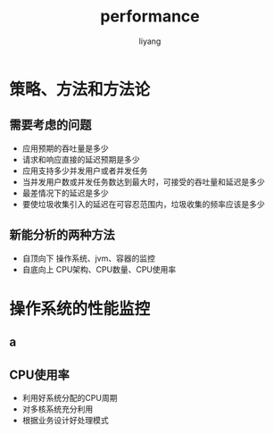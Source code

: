 #+TITLE: performance
#+AUTHOR: liyang
#+STARTUP: indent logdone
#+OPTIONS: ^:{} toc:t H:5 num:0 todo:nil
#+OPTIONS: html-style:nil
#+HTML_HEAD: <link rel="stylesheet" type="text/css" href="https://samee-static.oss-cn-zhangjiakou.aliyuncs.com/css/YetAnotherGithub.css" />

* 策略、方法和方法论
** 需要考虑的问题
- 应用预期的吞吐量是多少
- 请求和响应直接的延迟预期是多少
- 应用支持多少并发用户或者并发任务
- 当并发用户数或并发任务数达到最大时，可接受的吞吐量和延迟是多少
- 最差情况下的延迟是多少
- 要使垃圾收集引入的延迟在可容忍范围内，垃圾收集的频率应该是多少
** 新能分析的两种方法
- 自顶向下
  操作系统、jvm、容器的监控
- 自底向上
  CPU架构、CPU数量、CPU使用率
* 操作系统的性能监控
** a
** CPU使用率
- 利用好系统分配的CPU周期
- 对多核系统充分利用
- 根据业务设计好处理模式

